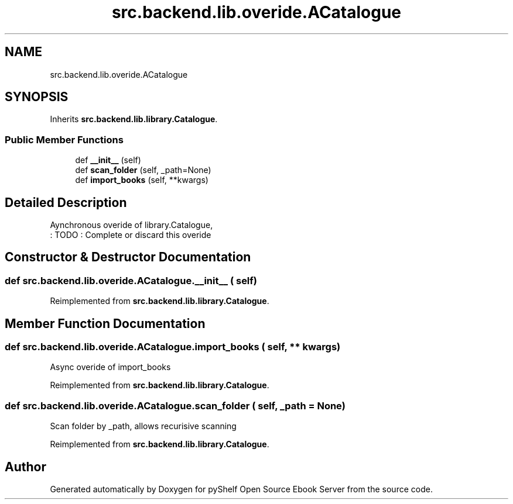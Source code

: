 .TH "src.backend.lib.overide.ACatalogue" 3 "Sat Mar 18 2023" "Version 0.8.0" "pyShelf Open Source Ebook Server" \" -*- nroff -*-
.ad l
.nh
.SH NAME
src.backend.lib.overide.ACatalogue
.SH SYNOPSIS
.br
.PP
.PP
Inherits \fBsrc\&.backend\&.lib\&.library\&.Catalogue\fP\&.
.SS "Public Member Functions"

.in +1c
.ti -1c
.RI "def \fB__init__\fP (self)"
.br
.ti -1c
.RI "def \fBscan_folder\fP (self, _path=None)"
.br
.ti -1c
.RI "def \fBimport_books\fP (self, **kwargs)"
.br
.in -1c
.SH "Detailed Description"
.PP

.PP
.nf
Aynchronous overide of library\&.Catalogue,
: TODO : Complete or discard this overide

.fi
.PP

.SH "Constructor & Destructor Documentation"
.PP
.SS "def src\&.backend\&.lib\&.overide\&.ACatalogue\&.__init__ ( self)"

.PP
Reimplemented from \fBsrc\&.backend\&.lib\&.library\&.Catalogue\fP\&.
.SH "Member Function Documentation"
.PP
.SS "def src\&.backend\&.lib\&.overide\&.ACatalogue\&.import_books ( self, ** kwargs)"

.PP
.nf
Async overide of import_books

.fi
.PP

.PP
Reimplemented from \fBsrc\&.backend\&.lib\&.library\&.Catalogue\fP\&.
.SS "def src\&.backend\&.lib\&.overide\&.ACatalogue\&.scan_folder ( self,  _path = \fCNone\fP)"

.PP
.nf
Scan folder by _path, allows recurisive scanning

.fi
.PP

.PP
Reimplemented from \fBsrc\&.backend\&.lib\&.library\&.Catalogue\fP\&.

.SH "Author"
.PP
Generated automatically by Doxygen for pyShelf Open Source Ebook Server from the source code\&.
